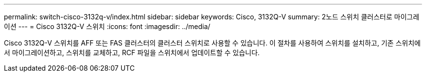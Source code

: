 ---
permalink: switch-cisco-3132q-v/index.html 
sidebar: sidebar 
keywords: Cisco, 3132Q-V 
summary: 2노드 스위치 클러스터로 마이그레이션 
---
= Cisco 3132Q-V 스위치
:icons: font
:imagesdir: ../media/


[role="lead"]
Cisco 3132Q-V 스위치를 AFF 또는 FAS 클러스터의 클러스터 스위치로 사용할 수 있습니다. 이 절차를 사용하여 스위치를 설치하고, 기존 스위치에서 마이그레이션하고, 스위치를 교체하고, RCF 파일을 스위치에서 업데이트할 수 있습니다.
